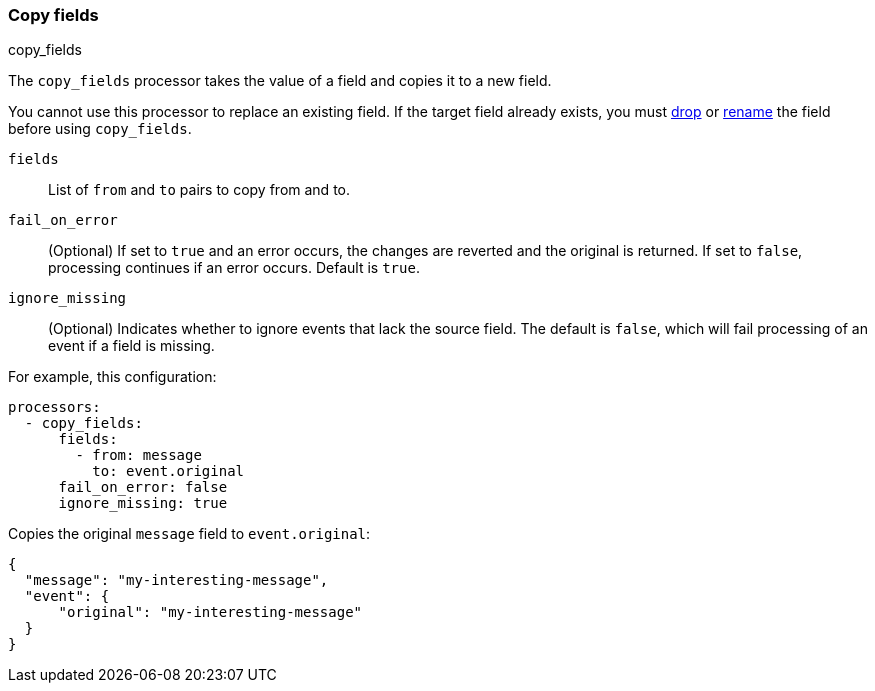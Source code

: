 [[copy-fields]]
=== Copy fields

++++
<titleabbrev>copy_fields</titleabbrev>
++++

The `copy_fields` processor takes the value of a field and copies it to a new
field.

You cannot use this processor to replace an existing field. If the target
field already exists, you must <<drop-fields,drop>> or <<rename-fields,rename>>
the field before using `copy_fields`.

`fields`:: List of `from` and `to` pairs to copy from and to.
`fail_on_error`:: (Optional) If set to `true` and an error occurs, the changes are reverted and the original is returned. If set to `false`,
processing continues if an error occurs. Default is `true`.
`ignore_missing`:: (Optional) Indicates whether to ignore events that lack the source
                   field. The default is `false`, which will fail processing of
                   an event if a field is missing.

For example, this configuration:

[source,yaml]
------------------------------------------------------------------------------
processors:
  - copy_fields:
      fields:
        - from: message
          to: event.original
      fail_on_error: false
      ignore_missing: true
------------------------------------------------------------------------------

Copies the original `message` field to `event.original`:

[source,json]
-------------------------------------------------------------------------------
{
  "message": "my-interesting-message",
  "event": {
      "original": "my-interesting-message"
  }
}
-------------------------------------------------------------------------------
